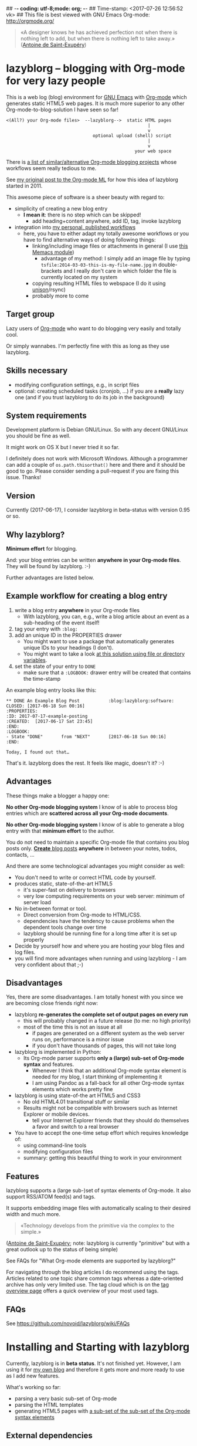 ## -*- coding: utf-8;mode: org;  -*-
## Time-stamp: <2017-07-26 12:56:52 vk>
## This file is best viewed with GNU Emacs Org-mode: http://orgmode.org/

#+BEGIN_QUOTE
«A designer knows he has achieved perfection not when there is nothing
left to add, but when there is nothing left to take away.» ([[https://en.wikipedia.org/wiki/Antoine_de_Saint-Exup%25C3%25A9ry][Antoine de
Saint-Exupéry]])
#+END_QUOTE


* lazyblorg -- blogging with Org-mode for very lazy people

This is a web log (blog) environment for [[http://en.wikipedia.org/wiki/Emacs][GNU Emacs]] with [[http://orgmode.org/][Org-mode]]
which generates static HTML5 web pages. It is much more superior to
any other Org-mode-to-blog-solution I have seen so far!

: <(All?) your Org-mode files>  --lazyblorg-->  static HTML pages
:                                                       |
:                                                       v
:                                  optional upload (shell) script
:                                                       |
:                                                       v
:                                                  your web space

There is [[http://orgmode.org/worg/org-blog-wiki.html][a list of similar/alternative Org-mode blogging projects]]
whose workflows seem really tedious to me.

See [[http://article.gmane.org/gmane.emacs.orgmode/49747/][my original post to the Org-mode ML]] for how this idea of lazyblorg
started in 2011.

This awesome piece of software is a sheer beauty with regard to:
- simplicity of creating a new blog entry
  - *I mean it*: there is no step which can be skipped!
    - add heading+content anywhere, add ID, tag, invoke lazyblorg
- integration into [[http://karl-voit.at/tags/pim/][my personal, published workflows]]
  - here, you have to either adapt my totally awesome workflows or you
    have to find alternative ways of doing following things:
    - linking/including image files or attachments in general (I use [[https://github.com/novoid/Memacs/blob/master/docs/memacs_filenametimestamps.org][this Memacs module]])
      - advantage of my method: I simply add an image file by typing
        ~tsfile:2014-03-03-this-is-my-file-name.jpg~ in
        double-brackets and I really don't care in which folder the
        file is currently located on my system
    - copying resulting HTML files to webspace (I do it using [[http://www.cis.upenn.edu/~bcpierce/unison/][unison]]/rsync)
    - probably more to come

** Target group

Lazy users of [[http://orgmode.org/][Org-mode]] who want to do blogging very easily and totally
cool.

Or simply wannabes. I'm perfectly fine with this as long as they use
lazyblorg.

** Skills necessary

- modifying configuration settings, e.g., in script files
- optional: creating scheduled tasks (cronjob, ...) if you
  are a *really* lazy one (and if you trust lazyblorg to do its job in
  the background)

** System requirements
:PROPERTIES:
:CREATED:  [2014-03-14 Fr 13:24]
:END:

Development platform is Debian GNU/Linux. So with any decent GNU/Linux
you should be fine as well.

It might work on OS X but I never tried it so far.

I definitely does not work with Microsoft Windows. Although a
programmer can add a couple of ~os.path.thisorthat()~ here and there
and it should be good to go. Please consider sending a pull-request if
you are fixing this issue. Thanks!

** Version
:PROPERTIES:
:CREATED:  [2014-03-14 Fr 13:28]
:END:

Currently (2017-06-17), I consider lazyblorg in beta-status with
version 0.95 or so.

** Why lazyblorg?

*Minimum effort* for blogging.

And: your blog entries can be written *anywhere in your Org-mode
files*. They will be found by lazyblorg. :-)

Further advantages are listed below.

** Example workflow for creating a blog entry

1. write a blog entry *anywhere* in your Org-mode files
   - With lazyblorg, you can, e.g., write a blog article about an
     event as a sub-heading of the event itself!
2. tag your entry with ~:blog:~
3. add an unique ID in the PROPERTIES drawer
   - You might want to use a package that automatically generates
     unique IDs to your headings (I don't).
   - You might want to take a look [[http://article.gmane.org/gmane.emacs.orgmode/16199][at this solution using file or
     directory variables]].
4. set the state of your entry to ~DONE~
   - make sure that a ~:LOGBOOK:~ drawer entry will be created that
     contains the time-stamp

An example blog entry looks like this:

: ** DONE An Example Blog Post           :blog:lazyblorg:software:
: CLOSED: [2017-06-18 Sun 00:16]
: :PROPERTIES:
: :ID: 2017-07-17-example-posting
: :CREATED:  [2017-06-17 Sat 23:45]
: :END:
: :LOGBOOK:
: - State "DONE"       from "NEXT"       [2017-06-18 Sun 00:16]
: :END:
:
: Today, I found out that…

That's it. lazyblorg does the rest. It feels like magic, doesn't it? :-)

** Advantages

These things make a blogger a happy one:

*No other Org-mode blogging system* I know of is able to process blog
entries which are *scattered across all your Org-mode documents*.

*No other Org-mode blogging system* I know of is able to generate a
blog entry with that *minimum effort* to the author.

You do not need to maintain a specific Org-mode file that contains you
blog posts only. [[http://www.tbray.org/ongoing/When/201x/2011/03/07/BNotes][*Create* blog posts]] *anywhere* in between your notes,
todos, contacts, ...


And there are some technological advantages you might consider as well:

- You don't need to write or correct HTML code by yourself.
- produces static, state-of-the-art HTML5
  - it's super-fast on delivery to browsers
  - very low computing requirements on your web server: minimum of server load
- No in-between format or tool.
  - Direct conversion from Org-mode to HTML/CSS.
  - dependencies have the tendency to cause problems when the
    dependent tools change over time
  - lazyblorg should be running fine for a long time after it is set
    up properly
- Decide by yourself how and where you are hosting your blog files
  and log files.
- you will find more advantages when running and using lazyblorg - I
  am very confident about that ;-)

** Disadvantages

Yes, there are some disadvantages. I am totally honest with you since we
are becoming close friends right now:

- lazyblorg *re-generates the complete set of output pages on every run*
  - this will probably changed in a future release (to me: no high priority)
  - most of the time this is not an issue at all
    - if pages are generated on a different system as the web server
      runs on, performance is a minor issue
    - if you don't have thousands of pages, this will not take long

- lazyblorg is implemented in Python:
  - Its Org-mode parser supports *only a (large) sub-set of Org-mode syntax*
    and features.
    - Whenever I think that an additional Org-mode syntax element is
      needed for my blog, I start thinking of implementing it
    - I am using Pandoc as a fall-back for all other Org-mode syntax
      elements which works pretty fine

- lazyblorg is using state-of-the art HTML5 and CSS3
  - No old HTML4.01 transitional stuff or similar
  - Results might not be compatible with browsers such as Internet
    Explorer or mobile devices.
    - tell your Internet Explorer friends that they should do
      themselves a favor and switch to a real browser

- You have to accept the one-time setup effort which requires
  knowledge of:
  - using command-line tools
  - modifying configuration files
  - summary: getting this beautiful thing to work in your environment

** Features

lazyblorg supports a (large sub-)set of syntax elements of Org-mode.
It also support RSS/ATOM feed(s) and tags.

It supports embedding image files with automatically scaling to their
desired width and much more.

#+BEGIN_QUOTE
«Technology develops from the primitive via the complex to the
simple.»
#+END_QUOTE
([[https://en.wikipedia.org/wiki/Antoine_de_Saint-Exup%25C3%25A9ry][Antoine de Saint-Exupéry]]; note: lazyblorg is currently "primitive"
but with a great outlook up to the status of being simple)

See FAQs for "What Org-mode elements are supported by lazyblorg?"

For navigating through the blog articles I do recommend using the
tags. Articles related to one topic share common tags whereas a
date-oriented archive has only very limited use. The tag cloud which
is on the [[http://karl-voit.at/tags/][tag overview page]] offers a quick overview of your most used
tags.

** FAQs

See https://github.com/novoid/lazyblorg/wiki/FAQs

* Installing and Starting with lazyblorg

Currently, lazyblorg is in *beta status*. It's not finished
yet. However, I am using it for [[http://Karl-Voit.at][my own blog]] and therefore it gets more
and more ready to use as I add new features.

What's working so far:
- parsing a very basic sub-set of Org-mode
- parsing the HTML templates
- generating HTML5 pages with [[https://github.com/novoid/lazyblorg/wiki/Org-mode-Elements][a sub-set of the sub-set of the Org-mode
  syntax elements]]

** External dependencies

The number of external dependencies is kept at a minimum.

This is a list of the most important dependencies:
- [[http://werkzeug.pocoo.org/][Werkzeug]]
  - for sanitizing path components
  - I installed it on Debian GNU/Linux with ~apt-get install python-werkzeug~
- pickle
  - object serialization
  - most likely: should be part of your Python distribution
- pypandoc
  - some Org-mode syntax elements are being converted using [[http://pandoc.org/][Pandoc]] and
    its Python binding [[https://github.com/bebraw/pypandoc][pypandoc]]
  - you can get it via ~sudo apt-get install pandoc~ and ~sudo pip
    install pypandoc~
  - *Note:* Debian GNU/Linux 8 (Jessie) comes with a Pandoc version
    [[https://bugs.debian.org/cgi-bin/bugreport.cgi?bug=800701][which is has bugs]]. Please install a more recent version. I
    upgraded to ~pandoc-1.15.1-1-amd64.deb~ from:
    http://pandoc.org/installing.html
- [[https://pypi.python.org/pypi/opencv-python][opencv-python]]
  - lazyblorg scales embedded images according to the HTML export attributes
  - Install using =sudo apt-get install python-opencv=
- [[http://sass-lang.com/][Sass]] (optional) if you want to generate your CSS from the scss-file

All other libraries should be part of a standard Python distribution.

** How to Start

1. Get the source
   - ~git clone https://github.com/novoid/lazyblorg.git~ or
     [[https://github.com/novoid/lazyblorg/archive/master.zip][download current version as ZIP file]]

2. Adapt ~config.py~ to meet your settings.

3. Do a technological test-drive
   - start: ~lazyblorg/example_invocation.sh~
   - this should work with GNU/Linux (and most probably OS X)
   - if not, there is something wrong with the set-up; maybe missing
     external libraries, wrong paths, ...

4. Study, understand, and adopt the content of [[https://github.com/novoid/lazyblorg/blob/master/example_invocation.sh][example_invocation.sh]]
   - with this, you are able to modify command line parameters to meet
     your requirements
   - if unsure, ask for help using ~lazyblorg.py --help~

5. Get yourself an overview on *what defines a lazyblorg blog post* and
   write your own blog posts. A (normal temporal) blog article consists of:
   1. A (direct) tag has to be ~blog~
      - Sorry, no tag inheritance. Every blog entry has to be
        explicitely tagged.
   2. You have to add an unique ~:ID:~ property
   3. The entry has to be marked with ~DONE~
   4. A ~:LOGBOOK:~ entry has to be found with the time-stamp of
      setting the entry to ~DONE~
      - in [[https://github.com/novoid/dot-emacs][my set-up]], this is created automatically
   5. Do not use Org-mode elements that lazyblorg does not understand
      - You should not get a disaster if you are using new
        elements. The result might disappoint you, that's all.
      - However, many Org-mode elements are automatically converted
        through pandoc.

6. OPTIONAL: Write your own CSS file
   - you can [[http://Karl-Voit.at/public_voit.css][take a look on mine]] if you do not care that I am not
     really into Web design :-)
   - please replace hard-coded URL to CSS file in
     [[https://github.com/novoid/lazyblorg/blob/master/templates/blog-format.org][lazyblorg/templates/blog-format.org]] and link it to your CSS file

7. OPTIONAL: Adopt the blog template
   - default template is defined in
     [[https://github.com/novoid/lazyblorg/blob/master/templates/blog-format.org][lazyblorg/templates/blog-format.org]]

8. OPTIONAL: Create tag pages for your most important tags where you
   describe how you are using this tag, what are the most important
   blog entries related to the tag and so forth.

9. Publish your pages on a web space of your choice
   - publishing can be done in various ways. This is how I do it using
     ~lazyblorg/make_and_publish_public_voit.sh~ which is an
     adopted version of ~lazyblorg/example_invocation.sh~:
     1. invoking ~testall.sh~
        - this is for checking whether or not recent code changes did
          something harmful to my (unfortunately very limited) set of
          unit tests
     2. invoking ~lazyblorg~ with my more or less fixed set of
        command line parameters
     3. invoking ~rsync -av testdata/2del/blog/* $HOME/public_html/~
        - it synchronizes the newly generated blog data to the local
          copy of my web space data
        - this separation makes sense to me because with this, I am
          able to do test drives without overwriting my (local copy of
          my) blog
     4. invoking [[http://www.cis.upenn.edu/~bcpierce/unison/][unison]]
        - in order to transfer my local copy of my web space data to
          my public web space
   - This method has the advantage that generating (invoking
     ~lazyblorg~) and publishing (invoking ~unison~) are separate
     steps. This way, I can locally re-generate the blog (for testing
     purposes) as often I want to. However, as long as I do not sync
     it to my web space, I keep the meta-data (which is in the local
     web space copy) of the published version (and not the meta-data
     of the previous test-run).

10. Have fun with a pretty neat method to generate your blog pages

Because we are already close friends now, I tell you a *hidden
feature* of lazyblorg nobody knows yet: whenever you see a π-symbol in
the upper right corner of a blog entry on [[http://qr.cx/7wKz][my blog]]: this is a link to
the original Org-mode source of that page. This way, you can compare
Org-mode-source and HTML-result right away. Isn't that cool? :-)

** Five categories of page type

There are five different types of pages in lazyblorg. Most of the
time, you are going to produce temporal pages. However, it is
important to understand the other ones as well.

In order to process a blog-heading to its HTML5 representation, its
Org-mode file has to be included in the ~--orgfiles~ command line
argument of ~lazyblorg.py~. Do not forget to include the archive files
as well.

1. *temporal*
2. *persistent*
3. *tags*
4. *entry page*
5. *templates*

Please do read https://github.com/novoid/lazyblorg/wiki/Page-Types for
important details.

** BONUS: Preview Blog Article
:PROPERTIES:
:CREATED:  [2014-02-25 Tue 17:27]
:END:

It is tedious to re-generate the whole blog and even upload it to your
web-space just to check the HTML version of the article you are
currently writing.

Yeah, this also sucks at my side.

Good news everybody: There is a simple method to preview the article
under the cursor. The script [[https://github.com/novoid/lazyblorg/blob/master/preview_blogentry.sh][preview_blogentry.sh]] contains an ELISP
function that extracts the current blog article (all lazyblorg criteria
has to be fulfilled: ID, ~blog~ tag, status ~DONE~), stores it into a
temporary file, and invokes lazyblorg via ~preview_blogentry.sh~ with
this temporary file and the Org-mode file containing the format
definitions.

If this worked out, your browser shows you all generated blog
articles.

Please *do adopt the mentioned scripts* to you specific requirements -
the ones from the repository are for my personal set-up which is
unlikely to fit yours (directory paths mostly).

Bang! Another damn cool feature of lazyblorg. This is going better and
better. :-)

** BONUS: Jump From URL to Blog Article

Imagine, you're looking at a blog article of your nice
lazyblorg-generated blog. Now you want to go to the corresponding
Org-mode source to fix a typo.

The issue here is, that you have to either know, where your heading is
located or you have to go to the HTML page source, extract the ID, and
jump to this ID.

I've got a better method: put the URL of your blog article into your
clipboard (via ~C-l C-c~), press a magic shortcut in Emacs, and BAAAM!
you're right on spot.

How's that magic happening?

Just use the following Emacs lisp code snippet, adapt the ~domain~
string, and assign a keyboard shortcut:

#+begin_src elisp
  (defun my-jump-to-lazyblorg-heading-according-to-URL-in-clipboard ()
    "Retrieves an URL from the clipboard, gets its Org-mode source,
     extracts the ID of the article and jumps to its Org-mode heading"
    (interactive)
    (let (
          ;; Getting URL from the clipboard. Since it may contain
          ;; some text properties we are using substring-no-properties
          ;; function
          (url (substring-no-properties (current-kill 0)))
          ;; This is a check string: if the URL in the clipboard
          ;; doesn't start with this, an error message is shown
          (domain "http://karl-voit.at")
    )
      ;; Check if URL string is from my domain (all other strings do
      ;; not make any sense here)
      (if (string-prefix-p (upcase domain) (upcase url))
      ;; Retrieving content by URL into new buffer asynchronously
      (url-retrieve url
                        ;; call this lambda function when URL content is retrieved
            (lambda (status)
               ;; Extrating and preparing the ID
               (let* (
                                  ;; Limit the ID search to the top 1000 characters of the buffer
                  (pageheader (buffer-substring 1 1000))
                  ;; Start index of the id
                                  (start (string-match "<meta name=\"orgmode-id\" content=\"" pageheader))
                                  ;; End index of the id
                                  (end (string-match "\" />" pageheader start))
                                  ;; Amount of characters to skip for the openning tag
                                  (chars-to-skip (length "<meta name=\"orgmode-id\" content=\""))
                                  ;; Extract ID
                                  (lazyblorg-id (if (and start end (< start end))
                                                    ;; ... extract it and return.
                                                    (substring pageheader (+ start chars-to-skip) end)
                                                  nil))
                                  )
                 (message (concat "Looking for id:" lazyblorg-id " ..."))
                 (org-open-link-from-string (concat "id:" lazyblorg-id))
                 )
               )
            )
    (message (concat "Sorry: the URL \"" (substring url 0 (length domain)) "...\" doesn't start with \"" domain "\". Aborting."))
    )
      )
    )
#+end_src

** BONUS: Embedding External Things

- Do read [[https://github.com/novoid/lazyblorg/wiki/Orgmode-Elements#embedding-external-content][the Wiki]] for embedding external stuff like Tweets or YouTube
  videos.

* How to Thank Me

I'm glad you like my tools. If you want to support me:

- Send old-fashioned *postcard* per snailmail - I love personal feedback!
  - see [[http://tinyurl.com/j6w8hyo][my address]]
- Send feature wishes or improvements as an issue on GitHub
- Create issues on GitHub for bugs
- Contribute merge requests for bug fixes
- Check out my other cool [[https://github.com/novoid][projects on GitHub]]

If you want to contribute to this cool project, please fork and
contribute!

Issues, bugs,… are maintained in the [[https://github.com/novoid/lazyblorg/issues][GitHub issue tracker]].

I am using [[http://www.python.org/dev/peps/pep-0008/][Python PEP8]] and some ideas from [[http://en.wikipedia.org/wiki/Test-driven_development][Test Driven Development
(TDD)]].

* Local Variables                                                  :noexport:

[[http://karl-voit.at/temp/github/2017-06-04_lazyblorg_README.png]]

# Local Variables:
# mode: auto-fill
# mode: flyspell
# eval: (ispell-change-dictionary "en_US")
# End:
